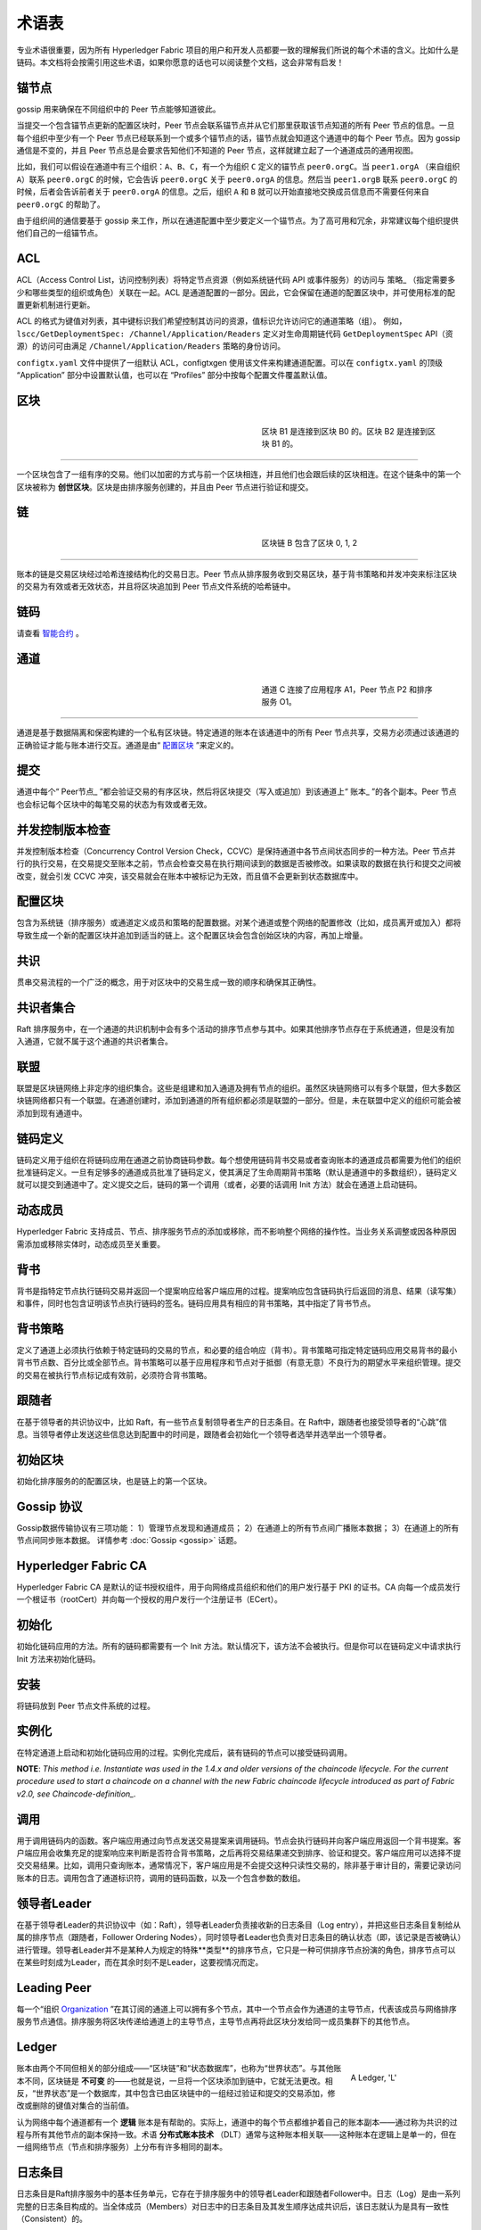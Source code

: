 术语表
===========================

专业术语很重要，因为所有 Hyperledger Fabric 项目的用户和开发人员都要一致的理解我们所说的每个术语的含义。比如什么是链码。本文档将会按需引用这些术语，如果你愿意的话也可以阅读整个文档，这会非常有启发！

.. _锚节点:

锚节点
-----------

gossip 用来确保在不同组织中的 Peer 节点能够知道彼此。

当提交一个包含锚节点更新的配置区块时，Peer 节点会联系锚节点并从它们那里获取该节点知道的所有 Peer 节点的信息。一旦每个组织中至少有一个 Peer 节点已经联系到一个或多个锚节点的话，锚节点就会知道这个通道中的每个 Peer 节点。因为 gossip 通信是不变的，并且 Peer 节点总是会要求告知他们不知道的 Peer 节点，这样就建立起了一个通道成员的通用视图。

比如，我们可以假设在通道中有三个组织：``A``、``B``、``C``，有一个为组织 ``C`` 定义的锚节点 ``peer0.orgC``。当 ``peer1.orgA`` （来自组织 ``A``）联系 ``peer0.orgC`` 的时候，它会告诉 ``peer0.orgC`` 关于 ``peer0.orgA`` 的信息。然后当 ``peer1.orgB`` 联系 ``peer0.orgC`` 的时候，后者会告诉前者关于 ``peer0.orgA`` 的信息。之后，组织 ``A`` 和 ``B`` 就可以开始直接地交换成员信息而不需要任何来自 ``peer0.orgC`` 的帮助了。

由于组织间的通信要基于 gossip 来工作，所以在通道配置中至少要定义一个锚节点。为了高可用和冗余，非常建议每个组织提供他们自己的一组锚节点。

.. _术语表_ACL:

ACL
---

ACL（Access Control List，访问控制列表）将特定节点资源（例如系统链代码 API 或事件服务）的访问与 策略_ （指定需要多少和哪些类型的组织或角色）关联在一起。ACL 是通道配置的一部分。因此，它会保留在通道的配置区块中，并可使用标准的配置更新机制进行更新。

ACL 的格式为键值对列表，其中键标识我们希望控制其访问的资源，值标识允许访问它的通道策略（组）。 例如， ``lscc/GetDeploymentSpec: /Channel/Application/Readers`` 定义对生命周期链代码 ``GetDeploymentSpec`` API（资源）的访问可由满足 ``/Channel/Application/Readers`` 策略的身份访问。

``configtx.yaml`` 文件中提供了一组默认 ACL，configtxgen 使用该文件来构建通道配置。可以在 ``configtx.yaml`` 的顶级 “Application” 部分中设置默认值，也可以在 “Profiles” 部分中按每个配置文件覆盖默认值。

.. _区块:

区块
-----

.. figure:: ./glossary/glossary.block.png
   :scale: 50 %
   :align: right
   :figwidth: 40 %
   :alt: A Block

   区块 B1 是连接到区块 B0 的。区块 B2 是连接到区块 B1 的。

=======

一个区块包含了一组有序的交易。他们以加密的方式与前一个区块相连，并且他们也会跟后续的区块相连。在这个链条中的第一个区块被称为 **创世区块**。区块是由排序服务创建的，并且由 Peer 节点进行验证和提交。

.. _链:

链
-----

.. figure:: ./glossary/glossary.blockchain.png
   :scale: 75 %
   :align: right
   :figwidth: 40 %
   :alt: Blockchain

   区块链 B 包含了区块 0, 1, 2

=======

账本的链是交易区块经过哈希连接结构化的交易日志。Peer 节点从排序服务收到交易区块，基于背书策略和并发冲突来标注区块的交易为有效或者无效状态，并且将区块追加到 Peer 节点文件系统的哈希链中。

.. _链码:

链码
---------

请查看 智能合约_ 。

.. _通道:

通道
-------

.. figure:: ./glossary/glossary.channel.png
   :scale: 30 %
   :align: right
   :figwidth: 40 %
   :alt: A Channel

   通道 C 连接了应用程序 A1，Peer 节点 P2 和排序服务 O1。

=======

通道是基于数据隔离和保密构建的一个私有区块链。特定通道的账本在该通道中的所有 Peer 节点共享，交易方必须通过该通道的正确验证才能与账本进行交互。通道是由“ 配置区块_ ”来定义的。

.. _提交:

提交
------

通道中每个“ Peer节点_ ”都会验证交易的有序区块，然后将区块提交（写入或追加）到该通道上“ 账本_ ”的各个副本。Peer 节点也会标记每个区块中的每笔交易的状态为有效或者无效。

.. _并发控制版本检查:

并发控制版本检查
---------------------------------

并发控制版本检查（Concurrency Control Version Check，CCVC）是保持通道中各节点间状态同步的一种方法。Peer 节点并行的执行交易，在交易提交至账本之前，节点会检查交易在执行期间读到的数据是否被修改。如果读取的数据在执行和提交之间被改变，就会引发 CCVC 冲突，该交易就会在账本中被标记为无效，而且值不会更新到状态数据库中。

.. _配置区块:

配置区块
-------------------

包含为系统链（排序服务）或通道定义成员和策略的配置数据。对某个通道或整个网络的配置修改（比如，成员离开或加入）都将导致生成一个新的配置区块并追加到适当的链上。这个配置区块会包含创始区块的内容，再加上增量。

.. _共识:

共识
---------

贯串交易流程的一个广泛的概念，用于对区块中的交易生成一致的顺序和确保其正确性。

.. _共识者集合:

共识者集合
-------------

Raft 排序服务中，在一个通道的共识机制中会有多个活动的排序节点参与其中。如果其他排序节点存在于系统通道，但是没有加入通道，它就不属于这个通道的共识者集合。

.. _联盟:

联盟
----------

联盟是区块链网络上非定序的组织集合。这些是组建和加入通道及拥有节点的组织。虽然区块链网络可以有多个联盟，但大多数区块链网络都只有一个联盟。在通道创建时，添加到通道的所有组织都必须是联盟的一部分。但是，未在联盟中定义的组织可能会被添加到现有通道中。

.. _链码定义:

链码定义
--------------------

链码定义用于组织在将链码应用在通道之前协商链码参数。每个想使用链码背书交易或者查询账本的通道成员都需要为他们的组织批准链码定义。一旦有足够多的通道成员批准了链码定义，使其满足了生命周期背书策略（默认是通道中的多数组织），链码定义就可以提交到通道中了。定义提交之后，链码的第一个调用（或者，必要的话调用 Init 方法）就会在通道上启动链码。

.. _动态成员:

动态成员
------------------

Hyperledger Fabric 支持成员、节点、排序服务节点的添加或移除，而不影响整个网络的操作性。当业务关系调整或因各种原因需添加或移除实体时，动态成员至关重要。

.. _背书:

背书
-----------

背书是指特定节点执行链码交易并返回一个提案响应给客户端应用的过程。提案响应包含链码执行后返回的消息、结果（读写集）和事件，同时也包含证明该节点执行链码的签名。链码应用具有相应的背书策略，其中指定了背书节点。

.. _背书策略:

背书策略
------------------

定义了通道上必须执行依赖于特定链码的交易的节点，和必要的组合响应（背书）。背书策略可指定特定链码应用交易背书的最小背书节点数、百分比或全部节点。背书策略可以基于应用程序和节点对于抵御（有意无意）不良行为的期望水平来组织管理。提交的交易在被执行节点标记成有效前，必须符合背书策略。

.. _跟随者:

跟随者
--------

在基于领导者的共识协议中，比如 Raft，有一些节点复制领导者生产的日志条目。在 Raft中，跟随者也接受领导者的“心跳”信息。当领导者停止发送这些信息达到配置中的时间是，跟随者会初始化一个领导者选举并选举出一个领导者。

.. _初始区块:

初始区块
-------------

初始化排序服务的的配置区块，也是链上的第一个区块。

.. _Gossip协议:

Gossip 协议
---------------

Gossip数据传输协议有三项功能：
1）管理节点发现和通道成员；
2）在通道上的所有节点间广播账本数据；
3）在通道上的所有节点间同步账本数据。
详情参考 :doc:`Gossip <gossip>` 话题。

.. _Fabric-ca:

Hyperledger Fabric CA
---------------------

Hyperledger Fabric CA 是默认的证书授权组件，用于向网络成员组织和他们的用户发行基于 PKI 的证书。CA 向每一个成员发行一个根证书（rootCert）并向每一个授权的用户发行一个注册证书（ECert）。

.. _初始化:

初始化
--------

初始化链码应用的方法。所有的链码都需要有一个 Init 方法。默认情况下，该方法不会被执行。但是你可以在链码定义中请求执行 Init 方法来初始化链码。

安装
-------

将链码放到 Peer 节点文件系统的过程。

实例化
-----------

在特定通道上启动和初始化链码应用的过程。实例化完成后，装有链码的节点可以接受链码调用。

**NOTE**: *This method i.e. Instantiate was used in the 1.4.x and older versions of the chaincode
lifecycle. For the current procedure used to start a chaincode on a channel with
the new Fabric chaincode lifecycle introduced as part of Fabric v2.0,
see Chaincode-definition_.*

.. _调用:

调用
------

用于调用链码内的函数。客户端应用通过向节点发送交易提案来调用链码。节点会执行链码并向客户端应用返回一个背书提案。客户端应用会收集充足的提案响应来判断是否符合背书策略，之后再将交易结果递交到排序、验证和提交。客户端应用可以选择不提交交易结果。比如，调用只查询账本，通常情况下，客户端应用是不会提交这种只读性交易的，除非基于审计目的，需要记录访问账本的日志。调用包含了通道标识符，调用的链码函数，以及一个包含参数的数组。

.. _Leader:

领导者Leader
------

在基于领导者Leader的共识协议中（如：Raft），领导者Leader负责接收新的日志条目（Log entry），并把这些日志条目复制给从属的排序节点（跟随者，Follower Ordering Nodes），同时领导者Leader也负责对日志条目的确认状态（即，该记录是否被确认）进行管理。领导者Leader并不是某种人为规定的特殊**类型**的排序节点，它只是一种可供排序节点扮演的角色，排序节点可以在某些时刻成为Leader，而在其余时刻不是Leader，这要视情况而定。

.. _Leading-Peer:

Leading Peer
------------
每一个“组织 Organization_ ”在其订阅的通道上可以拥有多个节点，其中一个节点会作为通道的主导节点，代表该成员与网络排序服务节点通信。排序服务将区块传递给通道上的主导节点，主导节点再将此区块分发给同一成员集群下的其他节点。

.. _Ledger:

Ledger
------

.. figure:: ./glossary/glossary.ledger.png
   :scale: 25 %
   :align: right
   :figwidth: 20 %
   :alt: A Ledger

   A Ledger, 'L'

账本由两个不同但相关的部分组成——“区块链”和“状态数据库”，也称为“世界状态”。与其他账本不同，区块链是 **不可变** 的——也就是说，一旦将一个区块添加到链中，它就无法更改。相反，“世界状态”是一个数据库，其中包含已由区块链中的一组经过验证和提交的交易添加，修改或删除的键值对集合的当前值。

认为网络中每个通道都有一个 **逻辑** 账本是有帮助的。实际上，通道中的每个节点都维护着自己的账本副本——通过称为共识的过程与所有其他节点的副本保持一致。术语 **分布式账本技术** （DLT）通常与这种账本相关联——这种账本在逻辑上是单一的，但在一组网络节点（节点和排序服务）上分布有许多相同的副本。

.. _Log-entry:

日志条目
---------

日志条目是Raft排序服务中的基本任务单元，它存在于排序服务中的领导者Leader和跟随者Follower中。日志（Log）是由一系列完整的日志条目构成的。当全体成员（Members）对日志中的日志条目及其发生顺序达成共识后，该日志就认为是具有一致性（Consistent）的。

.. _Member:

Member
------

参见 Organization_ 。

.. _MSP:

Membership Service Provider
---------------------------

.. figure:: ./glossary/glossary.msp.png
   :scale: 35 %
   :align: right
   :figwidth: 25 %
   :alt: An MSP

   An MSP, 'ORG.MSP'

成员服务提供者（MSP）是指为客户端和节点加入超级账本Fabric网络，提供证书的系统抽象组件。客户端用证书来认证他们的交易；节点用证书认证交易处理结果（背书）。该接口与系统的交易处理组件密切相关，旨在定义成员服务组件，以这种方式可选实现平滑接入，而不用修改系统的交易处理组件核心。


.. _Membership-Services:

Membership Services
-------------------

成员服务在许可的区块链网络上做认证、授权和身份管理。运行于节点和排序服务的成员服务代码均会参与认证和授权区块链操作。它是基于PKI的抽象成员服务提供者（MSP）的实现。

.. _Ordering-Service:

排序服务
----------------

也称作**排序节点**，它是由一组人为定义的节点构成的，这些节点对打包进区块的交易进行排序并把区块分发到相连的peers来进行区块验证和区块提交确认。排序服务的存在与peer的存在无关，排序服务会以“先来先服务”的原则对网络中所有通道内产生的交易进行排序。排序服务采用可插拔式设计，具体的排序算法不限于内置的Kafka和Raft。排序服务是绑定到整个网络的，它包含了每个成员（Member_）的密码学身份材料。

.. _Organization:

Organization
------------

=====


.. figure:: ./glossary/glossary.organization.png
   :scale: 25 %
   :align: right
   :figwidth: 20 %
   :alt: An Organization

   An organization, 'ORG'

也被称为“成员”，组织被区块链服务提供者邀请加入区块链网络。通过将成员服务提供程序（ MSP_ ）添加到网络，组织加入网络。MSP定义了网络的其他成员如何验证签名（例如交易上的签名）是由该组织颁发的有效身份生成的。MSP中身份的特定访问权限由策略控制，这些策略在组织加入网络时也同意。组织可以像跨国公司一样大，也可以像个人一样小。 组织的交易终端点是节点 Peer_ 。 一组组织组成了一个联盟 Consortium_ 。虽然网络上的所有组织都是成员，但并非每个组织都会成为联盟的一部分。

.. _Peer:

Peer
----

.. figure:: ./glossary/glossary.peer.png
   :scale: 25 %
   :align: right
   :figwidth: 20 %
   :alt: A Peer

   A peer, 'P'

一个网络实体，维护账本并运行链码容器来对账本做读写操作。节点由成员所有，并负责维护。

.. _Policy:

Policy
------

策略是由数字身份的属性组成的表达式，例如： ``Org1.Peer OR Org2.Peer`` 。 它们用于限制对区块链网络上的资源的访问。例如，它们决定谁可以读取或写入某个通道，或者谁可以通过ACL使用特定的链码API。在引导排序服务或创建通道之前，可以在 ``configtx.yaml`` 中定义策略，或者可以在通道上实例化链码时指定它们。示例 ``configtx.yaml`` 中提供了一组默认策略，适用于大多数网络。

.. _glossary-Private-Data:

Private Data
------------

存储在每个授权节点的私有数据库中的机密数据，在逻辑上与通道账本数据分开。通过私有数据收集定义，对数据的访问仅限于通道上的一个或多个组织。未经授权的组织将在通道账本上拥有私有数据的哈希作为交易数据的证据。此外，为了进一步保护隐私，私有数据的哈希值通过排序服务 Ordering-Service_ 而不是私有数据本身，因此这使得私有数据对排序者保密。

.. _glossary-Private-Data-Collection:

Private Data Collection (Collection)
------------------------------------

用于管理通道上的两个或多个组织希望与该通道上的其他组织保持私密的机密数据。集合定义描述了有权存储一组私有数据的通道上的组织子集，这通过扩展意味着只有这些组织才能与私有数据进行交易。

.. _Proposal:

Proposal
--------

一种通道中针对特定节点的背书请求。每个提案要么是链码的实例化，要么是链码的调用（读写）请求。

.. _Query:

Query
-----

A query is a chaincode invocation which reads the ledger current state but does
not write to the ledger. The chaincode function may query certain keys on the ledger,
or may query for a set of keys on the ledger. Since queries do not change ledger state,
the client application will typically not submit these read-only transactions for ordering,
validation, and commit. Although not typical, the client application can choose to
submit the read-only transaction for ordering, validation, and commit, for example if the
client wants auditable proof on the ledger chain that it had knowledge of specific ledger
state at a certain point in time.

.. _Quorum:

Quorum
------

This describes the minimum number of members of the cluster that need to
affirm a proposal so that transactions can be ordered. For every consenter set,
this is a **majority** of nodes. In a cluster with five nodes, three must be
available for there to be a quorum. If a quorum of nodes is unavailable for any
reason, the cluster becomes unavailable for both read and write operations and
no new logs can be committed.

.. _Raft:

Raft
----

New for v1.4.1, Raft is a crash fault tolerant (CFT) ordering service
implementation based on the `etcd library <https://coreos.com/etcd/>`_
of the `Raft protocol <https://raft.github.io/raft.pdf>`_. Raft follows a
"leader and follower" model, where a leader node is elected (per channel) and
its decisions are replicated by the followers. Raft ordering services should
be easier to set up and manage than Kafka-based ordering services, and their
design allows organizations to contribute nodes to a distributed ordering
service.

.. _SDK:

Software Development Kit (SDK)
------------------------------

超级账本Fabric客户端软件开发包（SDK）为开发人员提供了一个结构化的库环境，用于编写和测试链码应用程序。SDK完全可以通过标准接口实现配置和扩展。它的各种组件：签名加密算法、日志框架和状态存储，都可以轻松地被替换。SDK提供APIs进行交易处理，成员服务、节点遍历以及事件处理。

目前，两个官方支持的SDK用于Node.js和Java，而另外两个——Python和Go——尚非正式，但仍可以下载和测试。

.. _智能合约:

智能合约
----------------------------

智能合约是代码——由区块链网络外部的客户端应用程序调用——管理对 :ref:`World-State` 中的一组键值对的访问和修改。在超级账本Fabric中，智能合约被称为链码。智能合约链码安装在节点上并实例化为一个或多个通道。

.. _State-DB:

State Database
--------------

为了从链码中高效的读写查询，当前状态数据存储在状态数据库中。支持的数据库包括levelDB和couchDB。

.. _System-Chain:

System Chain
------------

一个在系统层面定义网络的配置区块。系统链存在于排序服务中，与通道类似，具有包含以下信息的初始配置：MSP（成员服务提供者）信息、策略和配置详情。全网中的任何变化（例如新的组织加入或者新的排序节点加入）将导致新的配置区块被添加到系统链中。

系统链可看做是一个或一组通道的公用绑定。例如，金融机构的集合可以形成一个财团（表现为系统链）， 然后根据其相同或不同的业务计划创建通道。

.. _Transaction:

Transaction
-----------

.. figure:: ./glossary/glossary.transaction.png
   :scale: 30 %
   :align: right
   :figwidth: 20 %
   :alt: A Transaction

   A transaction, 'T'

Transactions are created when a chaincode is invoked from a client application
to read or write data from the ledger. Fabric application clients submit transaction proposals to
endorsing peers for execution and endorsement, gather the signed (endorsed) responses from those
endorsing peers, and then package the results and endorsements into a transaction that is
submitted to the ordering service. The ordering service orders and places transactions
in a block that is broadcast to the peers which validate and commit the transactions to the ledger
and update world state.

.. _World-State:

World State
-----------

.. figure:: ./glossary/glossary.worldstate.png
   :scale: 40 %
   :align: right
   :figwidth: 25 %
   :alt: Current State

   The World State, 'W'

世界状态也称为“当前状态”，是 HyperLedger Fabric :ref:`Ledger` 的一个组件。世界状态表示链交易日志中包含的所有键的最新值。链码针对世界状态数据执行交易提案，因为世界状态提供对这些密钥的最新值的直接访问，而不是通过遍历整个交易日志来计算它们。每当键的值发生变化时（例如，当汽车的所有权——“钥匙”——从一个所有者转移到另一个——“值”）或添加新键（创造汽车）时，世界状态就会改变。因此，世界状态对交易流程至关重要，因为键值对的当前状态必须先知道才能更改。对于处理过的区块中包含的每个有效事务，节点将最新值提交到账本世界状态。

.. Licensed under Creative Commons Attribution 4.0 International License
   https://creativecommons.org/licenses/by/4.0/
